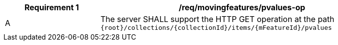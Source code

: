 [[req_mf-pvalues-op]]
[width="90%",cols="2,6a",options="header"]
|===
^|*Requirement {counter:req-id}* |*/req/movingfeatures/pvalues-op*
^|A |The server SHALL support the HTTP GET operation at the path `{root}/collections/{collectionId}/items/{mFeatureId}/pvalues`
|===